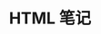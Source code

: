 #+TITLE:      HTML 笔记

* 目录                                                    :TOC_4_gh:noexport:
